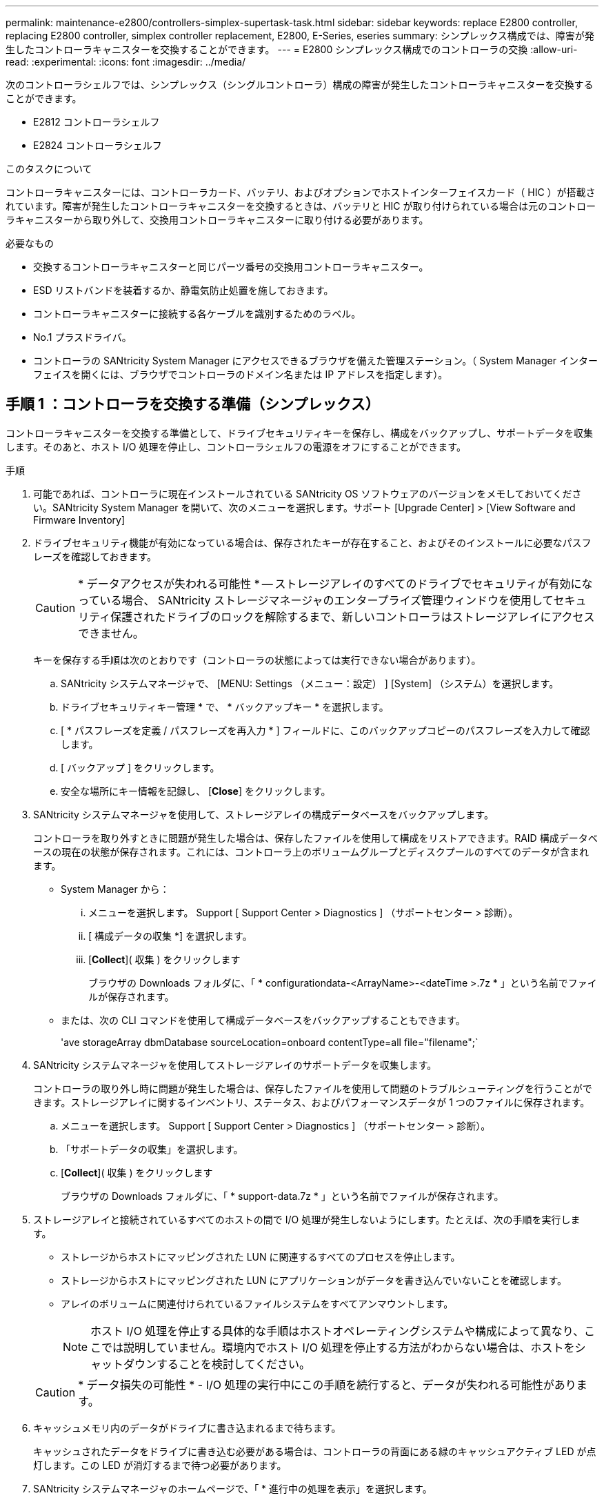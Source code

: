 ---
permalink: maintenance-e2800/controllers-simplex-supertask-task.html 
sidebar: sidebar 
keywords: replace E2800 controller, replacing E2800 controller, simplex controller replacement, E2800, E-Series, eseries 
summary: シンプレックス構成では、障害が発生したコントローラキャニスターを交換することができます。 
---
= E2800 シンプレックス構成でのコントローラの交換
:allow-uri-read: 
:experimental: 
:icons: font
:imagesdir: ../media/


[role="lead"]
次のコントローラシェルフでは、シンプレックス（シングルコントローラ）構成の障害が発生したコントローラキャニスターを交換することができます。

* E2812 コントローラシェルフ
* E2824 コントローラシェルフ


.このタスクについて
コントローラキャニスターには、コントローラカード、バッテリ、およびオプションでホストインターフェイスカード（ HIC ）が搭載されています。障害が発生したコントローラキャニスターを交換するときは、バッテリと HIC が取り付けられている場合は元のコントローラキャニスターから取り外して、交換用コントローラキャニスターに取り付ける必要があります。

.必要なもの
* 交換するコントローラキャニスターと同じパーツ番号の交換用コントローラキャニスター。
* ESD リストバンドを装着するか、静電気防止処置を施しておきます。
* コントローラキャニスターに接続する各ケーブルを識別するためのラベル。
* No.1 プラスドライバ。
* コントローラの SANtricity System Manager にアクセスできるブラウザを備えた管理ステーション。（ System Manager インターフェイスを開くには、ブラウザでコントローラのドメイン名または IP アドレスを指定します）。




== 手順 1 ：コントローラを交換する準備（シンプレックス）

コントローラキャニスターを交換する準備として、ドライブセキュリティキーを保存し、構成をバックアップし、サポートデータを収集します。そのあと、ホスト I/O 処理を停止し、コントローラシェルフの電源をオフにすることができます。

.手順
. 可能であれば、コントローラに現在インストールされている SANtricity OS ソフトウェアのバージョンをメモしておいてください。SANtricity System Manager を開いて、次のメニューを選択します。サポート [Upgrade Center] > [View Software and Firmware Inventory]
. ドライブセキュリティ機能が有効になっている場合は、保存されたキーが存在すること、およびそのインストールに必要なパスフレーズを確認しておきます。
+

CAUTION: * データアクセスが失われる可能性 * -- ストレージアレイのすべてのドライブでセキュリティが有効になっている場合、 SANtricity ストレージマネージャのエンタープライズ管理ウィンドウを使用してセキュリティ保護されたドライブのロックを解除するまで、新しいコントローラはストレージアレイにアクセスできません。

+
キーを保存する手順は次のとおりです（コントローラの状態によっては実行できない場合があります）。

+
.. SANtricity システムマネージャで、 [MENU: Settings （メニュー：設定） ] [System] （システム）を選択します。
.. ドライブセキュリティキー管理 * で、 * バックアップキー * を選択します。
.. [ * パスフレーズを定義 / パスフレーズを再入力 * ] フィールドに、このバックアップコピーのパスフレーズを入力して確認します。
.. [ バックアップ ] をクリックします。
.. 安全な場所にキー情報を記録し、 [*Close*] をクリックします。


. SANtricity システムマネージャを使用して、ストレージアレイの構成データベースをバックアップします。
+
コントローラを取り外すときに問題が発生した場合は、保存したファイルを使用して構成をリストアできます。RAID 構成データベースの現在の状態が保存されます。これには、コントローラ上のボリュームグループとディスクプールのすべてのデータが含まれます。

+
** System Manager から：
+
... メニューを選択します。 Support [ Support Center > Diagnostics ] （サポートセンター > 診断）。
... [ 構成データの収集 *] を選択します。
... [*Collect*]( 収集 ) をクリックします
+
ブラウザの Downloads フォルダに、「 * configurationdata-<ArrayName>-<dateTime >.7z * 」という名前でファイルが保存されます。



** または、次の CLI コマンドを使用して構成データベースをバックアップすることもできます。
+
'ave storageArray dbmDatabase sourceLocation=onboard contentType=all file="filename";`



. SANtricity システムマネージャを使用してストレージアレイのサポートデータを収集します。
+
コントローラの取り外し時に問題が発生した場合は、保存したファイルを使用して問題のトラブルシューティングを行うことができます。ストレージアレイに関するインベントリ、ステータス、およびパフォーマンスデータが 1 つのファイルに保存されます。

+
.. メニューを選択します。 Support [ Support Center > Diagnostics ] （サポートセンター > 診断）。
.. 「サポートデータの収集」を選択します。
.. [*Collect*]( 収集 ) をクリックします
+
ブラウザの Downloads フォルダに、「 * support-data.7z * 」という名前でファイルが保存されます。



. ストレージアレイと接続されているすべてのホストの間で I/O 処理が発生しないようにします。たとえば、次の手順を実行します。
+
** ストレージからホストにマッピングされた LUN に関連するすべてのプロセスを停止します。
** ストレージからホストにマッピングされた LUN にアプリケーションがデータを書き込んでいないことを確認します。
** アレイのボリュームに関連付けられているファイルシステムをすべてアンマウントします。
+

NOTE: ホスト I/O 処理を停止する具体的な手順はホストオペレーティングシステムや構成によって異なり、ここでは説明していません。環境内でホスト I/O 処理を停止する方法がわからない場合は、ホストをシャットダウンすることを検討してください。

+

CAUTION: * データ損失の可能性 * - I/O 処理の実行中にこの手順を続行すると、データが失われる可能性があります。



. キャッシュメモリ内のデータがドライブに書き込まれるまで待ちます。
+
キャッシュされたデータをドライブに書き込む必要がある場合は、コントローラの背面にある緑のキャッシュアクティブ LED が点灯します。この LED が消灯するまで待つ必要があります。

. SANtricity システムマネージャのホームページで、「 * 進行中の処理を表示」を選択します。
. すべての処理が完了したことを確認してから、次の手順に進みます。
. コントローラシェルフの両方の電源スイッチをオフにします。
. コントローラシェルフのすべての LED が消灯するまで待ちます。
. Recovery Guru で「 * 再確認」を選択し、「詳細」領域の「 * 削除してもよろしいですか * 」フィールドに「はい」と表示されていることを確認します。これは、このコンポーネントを削除しても安全であることを示します。
+
コントローラキャニスターを交換するまで、ストレージアレイのデータにはアクセスできません。





== 手順 2 ：障害が発生したコントローラを取り外す（シンプレックス）

障害が発生したキャニスターを新しいキャニスターに交換します。



=== 手順 2a ：コントローラキャニスターを取り外す（シンプレックス）

コントローラキャニスターを取り外します。

.手順
. ESD リストバンドを装着するか、静電気防止処置を施します。
. コントローラキャニスターに接続された各ケーブルにラベルを付けます。
. コントローラキャニスターからすべてのケーブルを外します。
+

CAUTION: パフォーマンスの低下を防ぐために、ケーブルをねじったり、折り曲げたり、はさんだり、踏みつけたりしないでください。

. コントローラキャニスターの HIC ポートで SFP+ トランシーバを使用している場合は、 SFP を取り外します。
+
障害が発生したコントローラキャニスターから HIC を取り外す必要があるため、 HIC ポートから SFP をすべて取り外す必要があります。ただし、ベースボードホストポートに取り付けられた SFP は残しておいてかまいません。新しいコントローラのケーブル接続の準備ができたら、それらの SFP を新しいコントローラキャニスターに簡単に移すことができます。この方法は、複数のタイプの SFP を使用している場合に特に便利です。

. コントローラの背面にあるキャッシュアクティブ LED が消灯していることを確認します。
+
キャッシュされたデータをドライブに書き込む必要がある場合は、コントローラの背面にある緑のキャッシュアクティブ LED が点灯します。この LED が消灯するのを待ってから、コントローラキャニスターを取り外す必要があります。

+

NOTE: この図はコントローラキャニスターの例を示したものです。ホストポートの数やタイプは、コントローラによって異なる場合があります。

+
image::../media/28_dwg_2800_controller_attn_led_maint-e2800.gif[28 DWG 2800 controller Attn led maint e2800]

+
* （ 1 ） * _ キャッシュアクティブ LED_

. カムハンドルのラッチを外れるまで押し、カムハンドルを右側に開いてコントローラキャニスターをミッドプレーンから外します。
+
image::../media/28_dwg_e2824_remove_controller_canister_simplex_maint-e2800.gif[28 dwg e2824 ：コントローラキャニスターのシンプレックス maint e2800 の取り外し]

+
* （ 1 ） * _ コントローラキャニスター _

+
* （ 2 ） * _CAM ハンドル _

. 両手でカムハンドルをつかみ、コントローラキャニスターをスライドしてシェルフから引き出します。
+

CAUTION: コントローラキャニスターは重いので、必ず両手で支えながら作業してください。

+
コントローラキャニスターを取り外すと、可動式のふたが所定の位置に戻って、通期と冷却が維持されます。

. 取り外し可能なカバーが上になるようにコントローラキャニスターを裏返します。
. コントローラキャニスターを静電気防止処置を施した平らな場所に置きます。




=== 手順 2b ：バッテリを取り外す（シンプレックス）

コントローラキャニスターをコントローラシェルフから取り外したあと、バッテリを取り外します。

.手順
. コントローラキャニスターのカバーをボタンを押し下げながらスライドして取り外します。
. コントローラ内部（バッテリと DIMM の間）の緑の LED が消灯していることを確認します。
+
この緑の LED が点灯している場合は、コントローラがまだバッテリ電源を使用しています。この LED が消灯するのを待ってから、コンポーネントを取り外す必要があります。

+
image::../media/28_dwg_e2800_internal_cache_active_led_maint-e2800.gif[28 dwg e2800 内部キャッシュアクティブ LED maint e2800]

+
* （ 1 ） * _ 内部キャッシュアクティブ _

+
* （ 2 ） * _ バッテリ _

. バッテリの青色のリリースラッチの位置を確認します。
. バッテリをリリースラッチを押し下げながら引き出し、コントローラキャニスターから外します。
+
image::../media/28_dwg_e2800_remove_battery_maint-e2800.gif[28 dwg e2800 バッテリメンテナンス e2800 を取り外します]

+
* （ 1 ） * _ バッテリリリースラッチ _

+
* （ 2 ） * _ バッテリ _

. バッテリを持ち上げながらスライドし、コントローラキャニスターから引き出します。




=== 手順 2c ：ホストインターフェイスカードの取り外し（シンプレックス）

コントローラキャニスターにホストインターフェイスカード（ HIC ）が搭載されている場合は、新しいコントローラキャニスターで再利用できるように元のコントローラキャニスターから HIC を取り外します。

.手順
. コントローラキャニスターに HIC カバーを固定しているネジを No.1 プラスドライバを使用して外します。
+
ネジは 4 本あります。 1 本は上部に、もう 1 本は側面に、 2 本は前面にあります。

+
image::../media/28_dwg_e2800_hic_faceplace_screws_maint-e2800.gif[28 DWG e2800 HIC の前面取り付けネジ maint e2800]

. HIC カバーを取り外します。
. コントローラカードに HIC を固定している 3 本の取り付けネジを手またはプラスドライバで緩めます。
. HIC を持ち上げながら後方にスライドし、コントローラカードから慎重に外します。
+

CAUTION: HIC の底面やコントローラカードの表面のコンポーネントをこすったりぶつけたりしないように注意してください。

+
image::../media/28_dwg_e2800_hic_thumbscrews_maint-e2800.gif[28 dwg e2800 HIC 蝶ネジ maint e2800]

+
* （ 1 ） * _ ホスト・インターフェイス・カード _

+
* （ 2 ） * _ 蝶ねじ _

. HIC を静電気防止処置を施した場所に置きます。




== 手順 3 ：新しいコントローラを取り付ける（シンプレックス）

障害が発生したコントローラキャニスターの代わりに、新しいコントローラキャニスターを取り付けます。



=== 手順 3a ：バッテリを取り付ける（シンプレックス）

交換用コントローラキャニスターにバッテリを取り付けます。元のコントローラキャニスターから取り外したバッテリを取り付けるか、新しいバッテリを注文して取り付けることができます。

.手順
. 交換用コントローラキャニスターを開封し、取り外し可能なカバーを上にして、静電気防止処置を施した平らな場所に置きます。
+
梱包材は、障害が発生したコントローラキャニスターを発送するときのために保管しておいてください。

. カバーのボタンを押し下げながらスライドし、カバーを取り外します。
. バッテリのスロットが手前になるようにコントローラキャニスターの向きを変えます。
. バッテリを少し下に傾けながらコントローラキャニスターに挿入します。
+
バッテリ前部の金属製のフランジをコントローラキャニスター下部のスロットに挿入し、バッテリの上部がキャニスターの左側にある小さな位置決めピンの下にくるまでスライドする必要があります。

. バッテリラッチを上に動かしてバッテリを固定します。
+
カチッという音がしてラッチが固定されると、ラッチの下部がシャーシの金属製のスロットに収まります。

+
image::../media/28_dwg_e2800_insert_battery_maint-e2800.gif[28 DWG e2800 INSERT BATTERY maint e2800]

+
* （ 1 ） * _ バッテリリリースラッチ _

+
* （ 2 ） * _ バッテリ _

. コントローラキャニスターを裏返し、バッテリが正しく取り付けられていることを確認します。
+

CAUTION: * ハードウェアの破損の可能性 * - バッテリ前部の金属製のフランジがコントローラキャニスターのスロットにしっかりと挿入されている必要があります（ 1 つ目の図）。バッテリが正しく取り付けられていないと（ 2 つ目の図）、金属製のフランジがコントローラボードに接触し、電源を投入したときにコントローラの破損の原因となる可能性があります。

+
** * 正解 * - バッテリの金属製のフランジがコントローラのスロットにしっかりと挿入されています。
+
image:../media/28_dwg_e2800_battery_flange_ok_maint-e2800.gif[""]

** * 不正解 * - バッテリの金属製のフランジがコントローラのスロットに挿入されていません：
+
image:../media/28_dwg_e2800_battery_flange_not_ok_maint-e2800.gif[""]







=== 手順 3b ：ホストインターフェイスカードの取り付け（シンプレックス）

元のコントローラキャニスターからホストインターフェイスカード（ HIC ）を取り外した場合、その HIC を新しいコントローラキャニスターに取り付けます。

.手順
. 交換用コントローラキャニスターにブランクカバーを固定している 4 本のネジを No.1 プラスドライバを使用して外し、カバーを取り外します。
. HIC の 3 本の取り付けネジをコントローラの対応する穴に合わせ、 HIC の底面のコネクタをコントローラカードの HIC インターフェイスコネクタに合わせます。
+
HIC の底面やコントローラカードの表面のコンポーネントをこすったりぶつけたりしないように注意してください。

. HIC を所定の位置に慎重に置き、 HIC をそっと押して HIC コネクタを固定します。
+

CAUTION: * 機器の破損の可能性 * -- HIC と取り付けネジの間にあるコントローラ LED の金色のリボンコネクタをはさまないように十分に注意してください。

+
image::../media/28_dwg_e2800_hic_thumbscrews_maint-e2800.gif[28 dwg e2800 HIC 蝶ネジ maint e2800]

+
* （ 1 ） * _ ホスト・インターフェイス・カード _

+
* （ 2 ） * _ 蝶ねじ _

. HIC の取り付けネジを手で締めます。
+
ネジを締め付けすぎる可能性があるため、ドライバは使用しないでください。

. 元のコントローラキャニスターから取り外した HIC カバーを新しいコントローラキャニスターに取り付け、 No.1 プラスドライバを使用して 4 本のネジで固定します。
+
image::../media/28_dwg_e2800_hic_faceplace_screws_maint-e2800.gif[28 DWG e2800 HIC の前面取り付けネジ maint e2800]





=== 手順 3c ：新しいコントローラキャニスターを取り付ける（シンプレックス）

バッテリを取り付け、もともと取り付けられていた場合は HIC も取り付けると、新しいコントローラキャニスターをコントローラシェルフに取り付けることができるようになります。

.手順
. カチッという音がしてボタンが固定されるまでカバーを前方から後方にスライドして、コントローラキャニスターにカバーを再度取り付けます。
. 取り外し可能なカバーが下になるようにコントローラキャニスターを裏返します。
. カムハンドルを開いた状態でコントローラキャニスターをスライドし、コントローラシェルフに最後まで挿入します。
+
image::../media/28_dwg_e2824_remove_controller_canister_simplex_maint-e2800.gif[28 dwg e2824 ：コントローラキャニスターのシンプレックス maint e2800 の取り外し]

+
* （ 1 ） * _ コントローラキャニスター _

+
* （ 2 ） * _CAM ハンドル _

. カムハンドルを左側に動かして、コントローラキャニスターを所定の位置にロックします。
. 元のコントローラから取り外した SFP を新しいコントローラのホストポートに取り付け、すべてのケーブルを再接続します。
+
ホストプロトコルを複数使用している場合は、 SFP を取り付けるホストポートを間違えないように注意してください。

. 交換用コントローラに IP アドレスを割り当てる方法を決めます。この方法は、ネットワークへのイーサネットポート 1 （ P1 というラベルが付いたポート）の接続に DHCP サーバが使用されているかどうかと、すべてのドライブでセキュリティが有効になっているかどうかによって異なります。
+
|===
| DHCP サーバを使用 | すべてのドライブでセキュリティが有効 | 手順 


 a| 
はい。
 a| 
いいえ
 a| 
新しいコントローラの IP アドレスが DHCP サーバから取得されます。この値は、元のコントローラの IP アドレスと異なる場合があります。交換用コントローラの背面のラベルに記載された MAC アドレスを確認し、その情報をネットワーク管理者に伝えて、 DHCP サーバから割り当てられた IP アドレスを取得します。



 a| 
はい。
 a| 
はい。
 a| 
新しいコントローラの IP アドレスが DHCP サーバから取得されます。この値は、元のコントローラの IP アドレスと異なる場合があります。交換用コントローラの背面のラベルに記載された MAC アドレスを確認し、その情報をネットワーク管理者に伝えて、 DHCP サーバから割り当てられた IP アドレスを取得します。その後、コマンドラインインターフェイスを使用してドライブのロックを解除できます。



 a| 
いいえ
 a| 
いいえ
 a| 
取り外したコントローラの IP アドレスが新しいコントローラで使用されます。



 a| 
いいえ
 a| 
はい。
 a| 
新しいコントローラの IP アドレスを手動で設定する必要があります。（古いコントローラの IP アドレスを再利用することも、新しい IP アドレスを使用することもできます）。 コントローラの IP アドレスを確認したら、コマンドラインインターフェイスを使用してドライブのロックを解除できます。ドライブのロックが解除されると、元のコントローラの IP アドレスが新しいコントローラで自動的に再利用されます。

|===




== 手順 4 ：コントローラの交換後の処理（シンプレックス）

コントローラシェルフの電源をオンにし、サポートデータを収集して、運用を再開します。

.手順
. コントローラシェルフの背面にある 2 つの電源スイッチをオンにします。
+
** 電源投入プロセスの実行中は電源スイッチをオフにしないでください。通常、このプロセスは 90 秒以内に完了します。
** 各シェルフのファンは起動時に大きな音を立てます。起動時に大きな音がしても問題はありません。


. コントローラのブート時に、コントローラの LED とデジタル表示ディスプレイを確認します。
+
** デジタル表示ディスプレイの表示が、 * OS * 、 * SD * 、 * _blank_ * の順に切り替わり、コントローラで一日の最初の処理（ SOD ）を実行中であることが示されます。コントローラのブートが完了すると、デジタル表示ディスプレイにトレイ ID が表示されます。
** コントローラの黄色の警告 LED が点灯したあと、エラーがなければ消灯します。
** 緑色のホストリンク LED が点灯します。
+

NOTE: この図はコントローラキャニスターの例を示したものです。ホストポートの数やタイプは、コントローラによって異なる場合があります。

+
image::../media/28_dwg_attn_led_7s_display_maint-e2800.gif[28 DWG Attn が 7 s を表示し、 maint e2800 を表示した]

+
* （ 1 ） * _Attention LED （アンバー） _

+
* （ 2 ） * _デジタル 表示ディスプレイ _

+
* （ 3 ） * _ ホストリンク LED _



. コントローラシェルフのいずれかの警告 LED が点灯している場合は、コントローラキャニスターが正しく取り付けられ、すべてのケーブルが正しく装着されていることを確認します。必要に応じて、コントローラキャニスターを再度取り付けます。
+

NOTE: 問題が解決しない場合は、テクニカルサポートにお問い合わせください。

. ストレージアレイにセキュアドライブがある場合は、ドライブセキュリティキーをインポートします。それ以外の場合は、次の手順に進みます。すべてのセキュアドライブを含むストレージアレイ、またはセキュアドライブとセキュアでないドライブが混在しているストレージアレイの場合は、以下の該当する手順に従います。
+

NOTE: セキュアでないドライブ _ 未割り当てのドライブ、グローバルホットスペアドライブ、またはドライブセキュリティ機能で保護されていないボリュームグループまたはプールに含まれるドライブです。_Secure drives _ は、ドライブセキュリティを使用して保護されたボリュームグループまたはディスクプールに属する割り当て済みのドライブです。

+
** * セキュリティ保護されたドライブのみ ( セキュリティ保護されていないドライブは不要 )* ：
+
... ストレージアレイのコマンドラインインターフェイス（ CLI ）にアクセスします。
... 次のコマンドを入力して、セキュリティキーをインポートします。
+
[listing]
----
import storageArray securityKey file="C:/file.slk"
passPhrase="passPhrase";
----
+
ここで、

+
**** 「 C:\file.slk 」は、ドライブセキュリティキーのディレクトリの場所と名前を表します
**** 「 passphrase 」は、セキュリティキーをインポートし、コントローラを再起動し、新しいコントローラがストレージアレイの保存された設定を採用した後、ファイルのロックを解除するために必要なパスフレーズです。


... 次の手順に進み、新しいコントローラが「最適」になっていることを確認します。


** * 安全なドライブと安全でないドライブの混在 * ：
+
... サポートバンドルを収集して、ストレージアレイプロファイルを開きます。
... セキュアでないドライブの場所をすべて検出して記録します。これらの場所はサポートバンドルに含まれています。
... システムの電源を切ります。
... セキュアでないドライブを取り外します。
... コントローラを交換してください。
... システムの電源を入れ、デジタル表示ディスプレイにトレイ番号が表示されるまで待ちます。
... SANtricity システムマネージャで、 [MENU: Settings （メニュー：設定） ] [System] （システム）を選択します。
... [ セキュリティキーの管理 ] セクションで、 [ キーの作成 / 変更 *] を選択して新しいセキュリティキーを作成します。
... 保存したセキュリティキーをインポートするには、「 Secure Drives のロック解除」を選択します。
... 「 set allDrives nativeState 」 CLI コマンドを実行します。
+
コントローラが自動的にリブートされます。

... コントローラがブートし、デジタル表示ディスプレイにトレイ番号または L5 が点滅するまで待ちます。
... システムの電源を切ります。
... セキュアでないドライブを取り付け直します。
... SANtricity システムマネージャを使用してコントローラをリセットします。
... システムの電源を入れ、デジタル表示ディスプレイにトレイ番号が表示されるまで待ちます。
... 次の手順に進み、新しいコントローラが「最適」になっていることを確認します。




. SANtricity System Manager で、新しいコントローラが「最適」になっていることを確認します。
+
.. 「 * ハードウェア * 」を選択します。
.. コントローラシェルフの場合は、 * Show back of shelf * を選択します。
.. 交換したコントローラキャニスターを選択します。
.. 「 * 表示設定 * 」を選択します。
.. コントローラの * Status * が最適な状態であることを確認します。
.. ステータスが「最適」でない場合は、コントローラを強調表示し、「オンラインにする」を選択します。


. SANtricity システムマネージャを使用してストレージアレイのサポートデータを収集します。
+
.. メニューを選択します。 Support [ Support Center （サポートセンター） ] > * Diagnostics （診断） ] 。
.. 「サポートデータの収集」を選択します。
.. [*Collect*]( 収集 ) をクリックします
+
ブラウザの Downloads フォルダに、「 * support-data.7z * 」という名前でファイルが保存されます。





.次の手順
これでコントローラの交換は完了です。通常の運用を再開することができます。
